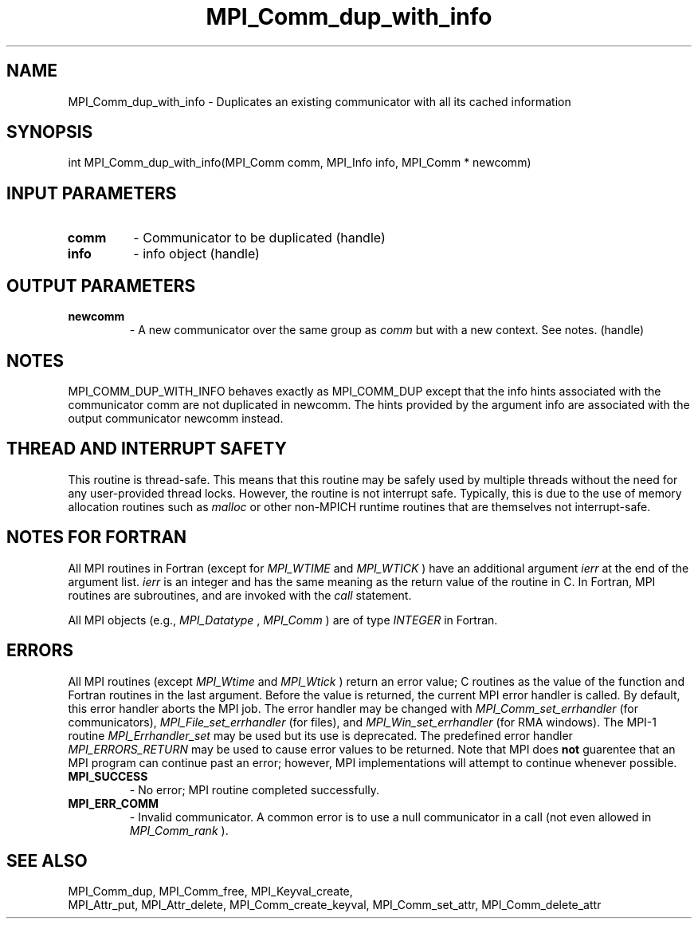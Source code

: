.TH MPI_Comm_dup_with_info 3 "11/21/2018" " " "MPI"
.SH NAME
MPI_Comm_dup_with_info \-  Duplicates an existing communicator with all its cached information 
.SH SYNOPSIS
.nf
int MPI_Comm_dup_with_info(MPI_Comm comm, MPI_Info info, MPI_Comm * newcomm)
.fi
.SH INPUT PARAMETERS
.PD 0
.TP
.B comm 
- Communicator to be duplicated (handle)
.PD 1
.PD 0
.TP
.B info 
- info object (handle)
.PD 1

.SH OUTPUT PARAMETERS
.PD 0
.TP
.B newcomm 
- A new communicator over the same group as 
.I comm
but with a new
context. See notes.  (handle)
.PD 1

.SH NOTES
MPI_COMM_DUP_WITH_INFO behaves exactly as MPI_COMM_DUP except that
the info hints associated with the communicator comm are not
duplicated in newcomm.  The hints provided by the argument info are
associated with the output communicator newcomm instead.

.SH THREAD AND INTERRUPT SAFETY

This routine is thread-safe.  This means that this routine may be
safely used by multiple threads without the need for any user-provided
thread locks.  However, the routine is not interrupt safe.  Typically,
this is due to the use of memory allocation routines such as 
.I malloc
or other non-MPICH runtime routines that are themselves not interrupt-safe.

.SH NOTES FOR FORTRAN
All MPI routines in Fortran (except for 
.I MPI_WTIME
and 
.I MPI_WTICK
) have
an additional argument 
.I ierr
at the end of the argument list.  
.I ierr
is an integer and has the same meaning as the return value of the routine
in C.  In Fortran, MPI routines are subroutines, and are invoked with the
.I call
statement.

All MPI objects (e.g., 
.I MPI_Datatype
, 
.I MPI_Comm
) are of type 
.I INTEGER
in Fortran.

.SH ERRORS

All MPI routines (except 
.I MPI_Wtime
and 
.I MPI_Wtick
) return an error value;
C routines as the value of the function and Fortran routines in the last
argument.  Before the value is returned, the current MPI error handler is
called.  By default, this error handler aborts the MPI job.  The error handler
may be changed with 
.I MPI_Comm_set_errhandler
(for communicators),
.I MPI_File_set_errhandler
(for files), and 
.I MPI_Win_set_errhandler
(for
RMA windows).  The MPI-1 routine 
.I MPI_Errhandler_set
may be used but
its use is deprecated.  The predefined error handler
.I MPI_ERRORS_RETURN
may be used to cause error values to be returned.
Note that MPI does 
.B not
guarentee that an MPI program can continue past
an error; however, MPI implementations will attempt to continue whenever
possible.

.PD 0
.TP
.B MPI_SUCCESS 
- No error; MPI routine completed successfully.
.PD 1
.PD 0
.TP
.B MPI_ERR_COMM 
- Invalid communicator.  A common error is to use a null
communicator in a call (not even allowed in 
.I MPI_Comm_rank
).
.PD 1

.SH SEE ALSO
MPI_Comm_dup, MPI_Comm_free, MPI_Keyval_create,
.br
MPI_Attr_put, MPI_Attr_delete, MPI_Comm_create_keyval,
MPI_Comm_set_attr, MPI_Comm_delete_attr
